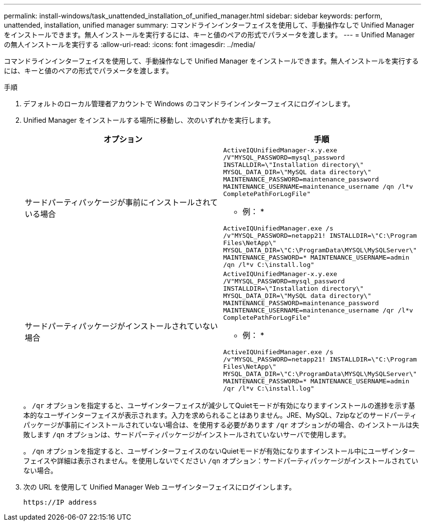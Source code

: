---
permalink: install-windows/task_unattended_installation_of_unified_manager.html 
sidebar: sidebar 
keywords: perform, unattended, installation, unified manager 
summary: コマンドラインインターフェイスを使用して、手動操作なしで Unified Manager をインストールできます。無人インストールを実行するには、キーと値のペアの形式でパラメータを渡します。 
---
= Unified Manager の無人インストールを実行する
:allow-uri-read: 
:icons: font
:imagesdir: ../media/


[role="lead"]
コマンドラインインターフェイスを使用して、手動操作なしで Unified Manager をインストールできます。無人インストールを実行するには、キーと値のペアの形式でパラメータを渡します。

.手順
. デフォルトのローカル管理者アカウントで Windows のコマンドラインインターフェイスにログインします。
. Unified Manager をインストールする場所に移動し、次のいずれかを実行します。
+
[cols="4a,4a"]
|===
| オプション | 手順 


 a| 
サードパーティパッケージが事前にインストールされている場合
 a| 
`ActiveIQUnifiedManager-x.y.exe /V"MYSQL_PASSWORD=mysql_password INSTALLDIR=\"Installation directory\" MYSQL_DATA_DIR=\"MySQL data directory\" MAINTENANCE_PASSWORD=maintenance_password MAINTENANCE_USERNAME=maintenance_username /qn /l*v CompletePathForLogFile"`

* 例： *

`ActiveIQUnifiedManager.exe /s /v"MYSQL_PASSWORD=netapp21! INSTALLDIR=\"C:\Program Files\NetApp\" MYSQL_DATA_DIR=\"C:\ProgramData\MYSQL\MySQLServer\" MAINTENANCE_PASSWORD=******* MAINTENANCE_USERNAME=admin /qn /l*v C:\install.log"`



 a| 
サードパーティパッケージがインストールされていない場合
 a| 
`ActiveIQUnifiedManager-x.y.exe /V"MYSQL_PASSWORD=mysql_password INSTALLDIR=\"Installation directory\" MYSQL_DATA_DIR=\"MySQL data directory\" MAINTENANCE_PASSWORD=maintenance_password MAINTENANCE_USERNAME=maintenance_username /qr /l*v CompletePathForLogFile"`

* 例： *

`ActiveIQUnifiedManager.exe /s /v"MYSQL_PASSWORD=netapp21! INSTALLDIR=\"C:\Program Files\NetApp\" MYSQL_DATA_DIR=\"C:\ProgramData\MYSQL\MySQLServer\" MAINTENANCE_PASSWORD=******* MAINTENANCE_USERNAME=admin /qr /l*v C:\install.log"`

|===
+
。 `/qr` オプションを指定すると、ユーザインターフェイスが減少してQuietモードが有効になりますインストールの進捗を示す基本的なユーザインターフェイスが表示されます。入力を求められることはありません。JRE、MySQL、7zipなどのサードパーティパッケージが事前にインストールされていない場合は、を使用する必要があります `/qr` オプションがの場合、のインストールは失敗します `/qn` オプションは、サードパーティパッケージがインストールされていないサーバで使用します。

+
。 `/qn` オプションを指定すると、ユーザインターフェイスのないQuietモードが有効になりますインストール中にユーザインターフェイスや詳細は表示されません。を使用しないでください `/qn` オプション：サードパーティパッケージがインストールされていない場合。

. 次の URL を使用して Unified Manager Web ユーザインターフェイスにログインします。
+
`\https://IP address`



